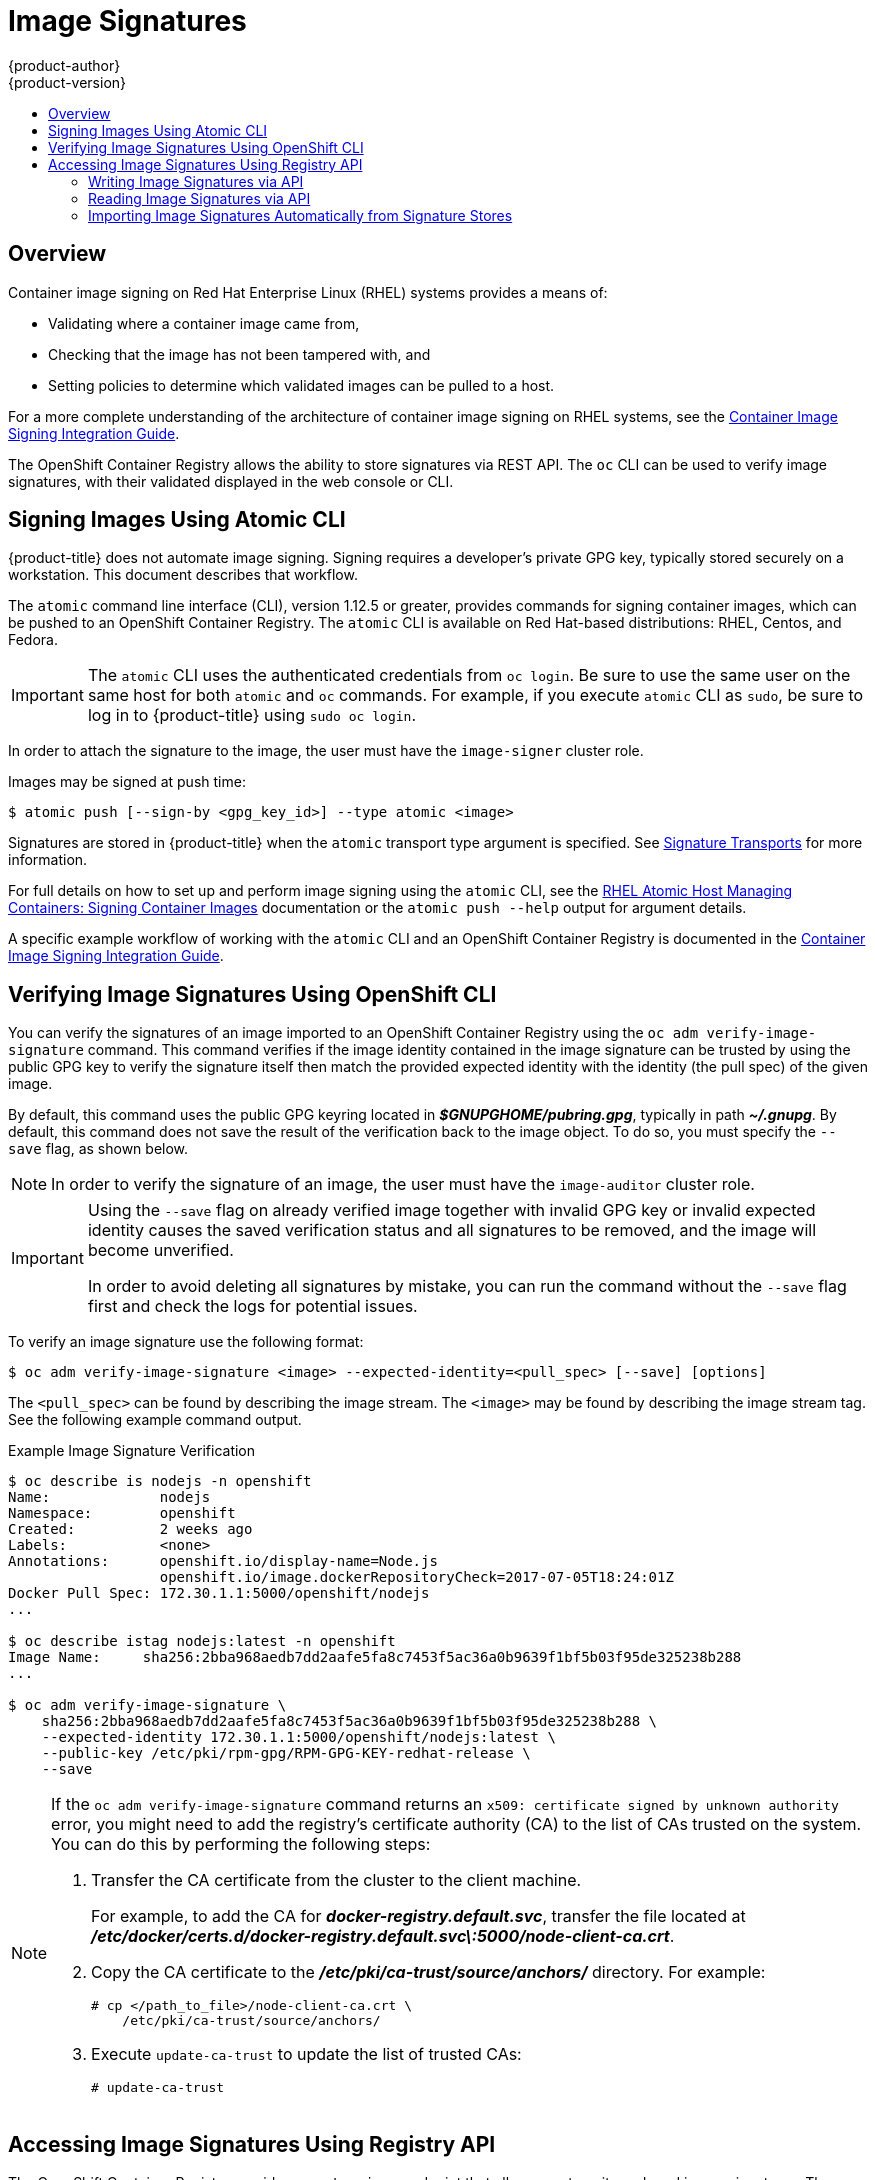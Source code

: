 [[admin-guide-image-signatures]]
= Image Signatures
{product-author}
{product-version}
:data-uri:
:icons:
:experimental:
:toc: macro
:toc-title:
:prewrap!:

toc::[]

== Overview

Container image signing on Red Hat Enterprise Linux (RHEL) systems provides a
means of:

- Validating where a container image came from,
- Checking that the image has not been tampered with, and
- Setting policies to determine which validated images can be pulled to a host.

For a more complete understanding of the architecture of container image signing
on RHEL systems, see the
link:https://access.redhat.com/articles/2750891#architecture[Container Image Signing Integration Guide].

The OpenShift Container Registry allows the ability to store signatures via REST
API. The `oc` CLI can be used to verify image signatures, with their validated
displayed in the web console or CLI.

[[signing-images-using-atomic-cli]]
== Signing Images Using Atomic CLI

{product-title} does not automate image signing. Signing requires a developer's
private GPG key, typically stored securely on a workstation. This document
describes that workflow.

The `atomic` command line interface (CLI), version 1.12.5 or greater, provides
commands for signing container images, which can be pushed to an OpenShift
Container Registry. The `atomic` CLI is available on Red Hat-based
distributions: RHEL, Centos, and Fedora.
ifdef::openshift-enterprise[]
The `atomic` CLI is pre-installed on RHEL Atomic Host systems. For information
on installing the *atomic* package on a RHEL host, see
xref:../install/host_preparation.adoc#enabling-image-signature-support[Enabling Image Signature Support].
endif::[]

[IMPORTANT]
====
The `atomic` CLI uses the authenticated credentials from `oc login`. Be sure to
use the same user on the same host for both `atomic` and `oc` commands. For example,
if you execute `atomic` CLI as `sudo`, be sure to log in to {product-title}
using `sudo oc login`.
====

In order to attach the signature to the image, the user must have the
`image-signer` cluster role.
ifdef::openshift-origin,openshift-enterprise[]
Cluster administrators can add this using:

----
$ oc adm policy add-cluster-role-to-user system:image-signer <user_name>
----
endif::[]

Images may be signed at push time:

----
$ atomic push [--sign-by <gpg_key_id>] --type atomic <image>
----

Signatures are stored in {product-title} when the `atomic` transport type
argument is specified. See
xref:../security/deployment.adoc#security-deployment-signature-transports[Signature Transports] for more information.

For full details on how to set up and perform image signing using the `atomic`
CLI, see the
link:https://access.redhat.com/documentation/en-us/red_hat_enterprise_linux_atomic_host/7/html/managing_containers/signing_container_images[RHEL Atomic Host Managing Containers: Signing Container Images] documentation
or the `atomic push --help` output for argument details.

A specific example workflow of working with the `atomic` CLI and an OpenShift
Container Registry is documented in the
link:https://access.redhat.com/articles/2750891#working-with-openshift-and-atomic-registry[Container Image Signing Integration Guide].

[[verifying-image-signatures-using-openshift-cli]]
== Verifying Image Signatures Using OpenShift CLI

You can verify the signatures of an image imported to an OpenShift Container
Registry using the `oc adm verify-image-signature` command. This command
verifies if the image identity contained in the image signature can be trusted
by using the public GPG key to verify the signature itself then match the
provided expected identity with the identity (the pull spec) of the given image.

By default, this command uses the public GPG keyring located in
*_$GNUPGHOME/pubring.gpg_*, typically in path *_~/.gnupg_*. By default, this
command does not save the result of the verification back to the image object.
To do so, you must specify the `--save` flag, as shown below.

[NOTE]
====
In order to verify the signature of an image, the user must have the
`image-auditor` cluster role.
ifdef::openshift-origin,openshift-enterprise[]
Cluster administrators can add this using:

----
$ oc adm policy add-cluster-role-to-user system:image-auditor <user_name>
----
endif::[]
====

[IMPORTANT]
====
Using the `--save` flag on already verified image together with invalid GPG key
or invalid expected identity causes the saved verification status and all
signatures to be removed, and the image will become unverified.

In order to avoid deleting all signatures by mistake, you can run the command
without the `--save` flag first and check the logs for potential issues.
====

To verify an image signature use the following format:

----
$ oc adm verify-image-signature <image> --expected-identity=<pull_spec> [--save] [options]
----

The `<pull_spec>` can be found by describing the image stream.
The `<image>` may be found by describing the image stream tag.
See the following example command output.

.Example Image Signature Verification
----
$ oc describe is nodejs -n openshift
Name:             nodejs
Namespace:        openshift
Created:          2 weeks ago
Labels:           <none>
Annotations:      openshift.io/display-name=Node.js
                  openshift.io/image.dockerRepositoryCheck=2017-07-05T18:24:01Z
Docker Pull Spec: 172.30.1.1:5000/openshift/nodejs
...

$ oc describe istag nodejs:latest -n openshift
Image Name:	sha256:2bba968aedb7dd2aafe5fa8c7453f5ac36a0b9639f1bf5b03f95de325238b288
...

$ oc adm verify-image-signature \
    sha256:2bba968aedb7dd2aafe5fa8c7453f5ac36a0b9639f1bf5b03f95de325238b288 \
    --expected-identity 172.30.1.1:5000/openshift/nodejs:latest \
    --public-key /etc/pki/rpm-gpg/RPM-GPG-KEY-redhat-release \
    --save
----

[NOTE]
====
If the `oc adm verify-image-signature` command returns an `x509: certificate signed by unknown authority` error, you might need to add the registry's certificate authority (CA) to the list of CAs trusted on the system. You can do this by performing the following steps:

. Transfer the CA certificate from the cluster to the client machine.
+
For example, to add the CA for *_docker-registry.default.svc_*, transfer the file located at *_/etc/docker/certs.d/docker-registry.default.svc\:5000/node-client-ca.crt_*.

. Copy the CA certificate to the *_/etc/pki/ca-trust/source/anchors/_* directory. For example:
+
----
# cp </path_to_file>/node-client-ca.crt \
    /etc/pki/ca-trust/source/anchors/
----

. Execute `update-ca-trust` to update the list of trusted CAs:
+
----
# update-ca-trust
----
====

[[accessing-image-signatures-using-registry-api]]
== Accessing Image Signatures Using Registry API

The OpenShift Container Registry provides an `extensions` endpoint that allows
you to write and read image signatures. The image signatures are stored in the
{product-title} key-value store via the container image registry API.

[NOTE]
====
This endpoint is experimental and not supported by the upstream container image registry
project. See the link:https://docs.docker.com/registry/spec/api/[upstream API
documentation] for general information about the container image registry API.
====

[[writing-image-signatures-using-registry-api]]
=== Writing Image Signatures via API

In order to add a new signature to the image, you can use the HTTP `PUT` method
to send a JSON payload to the `extensions` endpoint:

----
PUT /extensions/v2/<namespace>/<name>/signatures/<digest>
----

----
$ curl -X PUT --data @signature.json http://<user>:<token>@<registry_endpoint>:5000/extensions/v2/<namespace>/<name>/signatures/sha256:<digest>
----

The JSON payload with the signature content should have the following structure:

----
{
  "version": 2,
  "type":    "atomic",
  "name":    "sha256:4028782c08eae4a8c9a28bf661c0a8d1c2fc8e19dbaae2b018b21011197e1484@cddeb7006d914716e2728000746a0b23",
  "content": "<cryptographic_signature>"
}
----

The `name` field contains the name of the image signature, which must be unique
and in the format `<digest>@<name>`. The `<digest>` represents an image name and
the `<name>` is the name of the signature. The signature name must be 32
characters long. The `<cryptographic_signature>` must follow the specification
documented in the
link:https://github.com/containers/image/blob/master/docs/atomic-signature.md#the-cryptographic-signature[containers/image] library.

[[reading-image-signatures-via-registry-api]]
=== Reading Image Signatures via API

Assuming a signed image has already been pushed into the OpenShift Container
Registry, you can read the signatures using the following command:

----
GET /extensions/v2/<namespace>/<name>/signatures/<digest>
----

----
$ curl http://<user>:<token>@<registry_endpoint>:5000/extensions/v2/<namespace>/<name>/signatures/sha256:<digest>
----

The `<namespace>` represents the {product-title} project name or registry
repository name and the `<name>` refers to the name of the image repository. The
`digest` represents the SHA-256 checksum of the image.

If the given image contains the signature data, the output of the command above
should produce following JSON response:

----
{
  "signatures": [
  {
    "version": 2,
    "type":    "atomic",
    "name":    "sha256:4028782c08eae4a8c9a28bf661c0a8d1c2fc8e19dbaae2b018b21011197e1484@cddeb7006d914716e2728000746a0b23",
    "content": "<cryptographic_signature>"
  }
  ]
}
----

The `name` field contains the name of the image signature, which must be unique
and in the format `<digest>@<name>`. The `<digest>` represents an image name and
the `<name>` is the name of the signature. The signature name must be 32
characters long. The `<cryptographic_signature>` must follow the specification
documented in the
link:https://github.com/containers/image/blob/master/docs/atomic-signature.md#the-cryptographic-signature[containers/image] library.

[[importing-signatures-from-sigstore]]
=== Importing Image Signatures Automatically from Signature Stores

{product-title} can automatically import image signatures if a signature
store is configured on all {product-title} master nodes through the registries
configuration directory.

The registries configuration directory contains the configuration
for various registries (servers storing remote container images)
and for the content stored in them. The single directory ensures that the configuration
does not have to be provided in command-line options for each command,
so that it can be shared by all the users of the containers/image.

The default registries configuration directory is
located in the *_/etc/containers/registries.d/default.yaml_* file.

A sample configuration that will cause image signatures to be imported
automatically for all Red Hat images:

----
docker:
  registry.redhat.io:
    sigstore: https://registry.redhat.io/containers/sigstore <1>
----

<1> Defines the URL of a signature store. This URL is used for reading existing signatures.

[NOTE]
====
Signatures imported automatically by {product-title} will be
_unverified_ by default and will have to be verified by image administrators.
====

For more details about the registries configuration directory, see
link:https://github.com/containers/image/blob/master/docs/containers-registries.d.5.md[Registries Configuration Directory].
